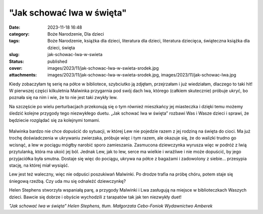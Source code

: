 "Jak schować lwa w święta"		
#################################
:date: 2023-11-18 16:48
:category: Boże Narodzenie, Dla dzieci
:tags: Boże Narodzenie, książka dla dzieci, literatura dla dzieci, literatura dziecięca, świąteczna książka dla dzieci, święta
:slug: jak-schowac-lwa-w-swieta
:status: published
:cover: images/2023/11/jak-schowac-lwa-w-swieta-srodek.jpg
:attachments: images/2023/11/jak-schowac-lwa-w-swieta-srodek.jpg, images/2023/11/jak-schowac-lwa.jpg

Kiedy zobaczyłam tę serię na półce w bibliotece, szybciutko ją zdjęłam, przejrzałam i już wiedziałam, dlaczego to taki hit! W pierwszej części kilkuletnia Malwinka przygarnia pod swój dach lwa, którego (całkiem skutecznie) próbuje ukryć, bo poznała się na nim i wie, że to nie jest taki zwykły lew.

Na szczęście po wielu perturbacjach przekonują się o tym również mieszkańcy jej miasteczka i dzięki temu możemy śledzić kolejne przygody tego niezwykłego duetu. „Jak schować lwa w święta” rozbawi Was i Wasze dzieci i sprawi, że będziecie rozglądać się za kolejnymi tomami.

.. raw:: html

   <p>

.. figure:: {static}/images/2023/11/jak-schowac-lwa-w-swieta-srodek.jpg
   :alt: Środek książki "Jak schować lwa w święta"
   :figclass: size-full wp-image-1201
   :width: 1275px
   :height: 578px

.. raw:: html

   </p>

Malwinka bardzo nie chce dopuścić do sytuacji, w której Lew nie pojedzie razem z jej rodziną na święta do cioci. Ma już trochę doświadczenia w ukrywaniu zwierzaka, próbuje więc i tym razem, ale okazuje się, że do walizki trudno go wcisnąć, a lew w pociągu mógłby narobić sporo zamieszania. Zasmucona dziewczynka wyrusza więc w podróż z lwią przytulanką, która ma ukoić jej ból. Jednak Lew, jak to lew, serce ma wielkie i wrażliwe i nie może dopuścić, by jego przyjaciółka była smutna. Dostaje się więc do pociągu, ukrywa na półce z bagażami i zadowolony z siebie… przesypia stację, na której miał wysiąść.

Lew jest też waleczny, więc nie odpuści poszukiwań Malwinki. Po drodze trafia na próbę chóru, potem staje się śniegową rzeźbą. Czy uda mu się odnaleźć dziewczynkę?

Helen Stephens stworzyła wspaniałą parę, a przygody Malwinki i Lwa zasługują na miejsce w biblioteczkach Waszych dzieci. Bawcie się dobrze i obyście wychodzili z tarapatów tak jak ten niezwykły duet!

*"Jak schować lwa w święta"
Helen Stephens, tłum. Małgorzata Cebo-Foniok
Wydawnictwo Amberek*
